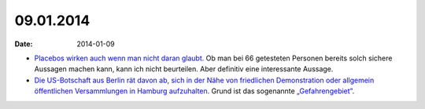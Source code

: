 09.01.2014
==========
:date: 2014-01-09

- `Placebos wirken auch wenn man nicht daran glaubt.
  <http://www.sueddeutsche.de/gesundheit/placeboforschung-bei-migraene-hauptsache-eine-tablette-1.1858209>`_
  Ob man bei 66 getesteten Personen bereits solch sichere Aussagen machen
  kann, kann ich nicht beurteilen. Aber definitiv eine interessante
  Aussage.

- `Die US-Botschaft aus Berlin rät davon ab, sich in der Nähe von
  friedlichen Demonstration oder allgemein öffentlichen Versammlungen in
  Hamburg aufzuhalten
  <http://germany.usembassy.gov/hamburg-restricted-zone/>`_. Grund ist das
  sogenannte `„Gefahrengebiet” <http://neusprech.org/gefahrengebiet/>`_.
